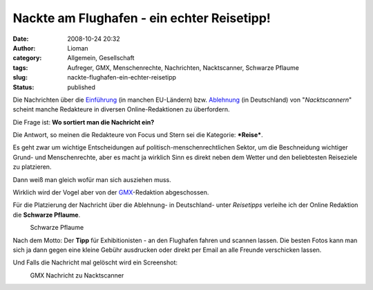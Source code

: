 Nackte am Flughafen - ein echter Reisetipp!
###########################################
:date: 2008-10-24 20:32
:author: Lioman
:category: Allgemein, Gesellschaft
:tags: Aufreger, GMX, Menschenrechte, Nachrichten, Nacktscanner, Schwarze Pflaume
:slug: nackte-flughafen-ein-echter-reisetipp
:status: published

Die Nachrichten über die
`Einführung <http://www.sueddeutsche.de/reise/102/314996/text/>`__ (in
manchen EU-Ländern) bzw.
`Ablehnung <http://www.sueddeutsche.de/,ra1m1/politik/463/315355/text/>`__
(in Deutschland) von "*Nacktscannern*" scheint manche Redakteure in
diversen Online-Redaktionen zu überfordern.

Die Frage ist: **Wo sortiert man die Nachricht ein?**

Die Antwort, so meinen die Redakteure von Focus und Stern sei die
Kategorie: ***Reise***.

Es geht zwar um wichtige Entscheidungen auf
politisch-menschenrechtlichen Sektor, um die Beschneidung wichtiger
Grund- und Menschenrechte, aber es macht ja wirklich Sinn es direkt
neben dem Wetter und den beliebtesten Reiseziele zu platzieren.

Dann weiß man gleich wofür man sich ausziehen muss.

Wirklich wird der Vogel aber von der
`GMX <http://www.gmx.de>`__-Redaktion abgeschossen.

Für die Platzierung der Nachricht über die Ablehnung- in Deutschland-
unter *Reisetipps* verleihe ich der Online Redaktion die **Schwarze
Pflaume**.

.. raw:: html

   <div class="mceTemp mceIEcenter" style="text-align: left;">

|Schwarze Pflaume|
    Schwarze Pflaume

.. raw:: html

   </div>

Nach dem Motto: Der **Tipp** für Exhibitionisten - an den Flughafen
fahren und scannen lassen. Die besten Fotos kann man sich ja dann gegen
eine kleine Gebühr ausdrucken oder direkt per Email an alle Freunde
verschicken lassen.

Und Falls die Nachricht mal gelöscht wird ein Screenshot:

.. raw:: html

   <div class="mceTemp" style="text-align: left;">

|GMX Nachricht zu Nacktscanner|
    GMX Nachricht zu Nacktscanner

.. raw:: html

   </div>

.. |Schwarze Pflaume| image:: http://www.lioman.de/wp-content/uploads/schwarze-pflaume-300x235.jpg
   :class: size-medium wp-image-263
   :width: 213px
   :height: 167px
   :target: http://www.lioman.de/wp-content/uploads/schwarze-pflaume.jpg
.. |GMX Nachricht zu Nacktscanner| image:: http://www.lioman.de/wp-content/uploads/gmx_regierung_lehnt_nacktscanner_ab-150x150.png
   :class: size-thumbnail wp-image-264
   :width: 116px
   :height: 125px
   :target: http://www.lioman.de/wp-content/uploads/gmx_regierung_lehnt_nacktscanner_ab.png
